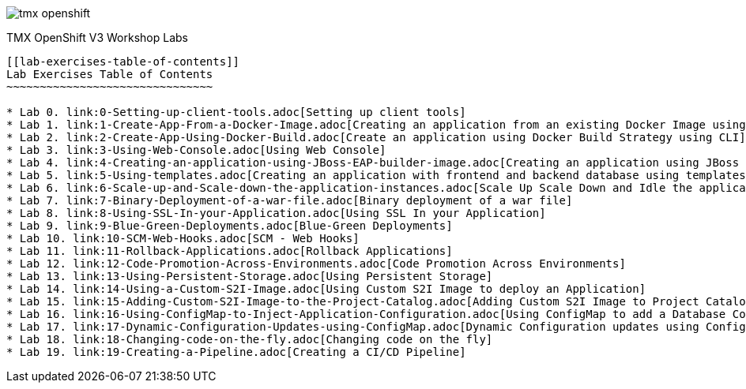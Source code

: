 image::images/tmx_openshift.png[]

[[openshift-v3-workshop-labs]]
TMX OpenShift V3 Workshop Labs
--------------------------

[[lab-exercises-table-of-contents]]
Lab Exercises Table of Contents
~~~~~~~~~~~~~~~~~~~~~~~~~~~~~~~

* Lab 0. link:0-Setting-up-client-tools.adoc[Setting up client tools]
* Lab 1. link:1-Create-App-From-a-Docker-Image.adoc[Creating an application from an existing Docker Image using CLI]
* Lab 2. link:2-Create-App-Using-Docker-Build.adoc[Create an application using Docker Build Strategy using CLI]
* Lab 3. link:3-Using-Web-Console.adoc[Using Web Console]
* Lab 4. link:4-Creating-an-application-using-JBoss-EAP-builder-image.adoc[Creating an application using JBoss EAP builder image]
* Lab 5. link:5-Using-templates.adoc[Creating an application with frontend and backend database using templates]
* Lab 6. link:6-Scale-up-and-Scale-down-the-application-instances.adoc[Scale Up Scale Down and Idle the application instances]
* Lab 7. link:7-Binary-Deployment-of-a-war-file.adoc[Binary deployment of a war file]
* Lab 8. link:8-Using-SSL-In-your-Application.adoc[Using SSL In your Application]
* Lab 9. link:9-Blue-Green-Deployments.adoc[Blue-Green Deployments]
* Lab 10. link:10-SCM-Web-Hooks.adoc[SCM - Web Hooks]
* Lab 11. link:11-Rollback-Applications.adoc[Rollback Applications]
* Lab 12. link:12-Code-Promotion-Across-Environments.adoc[Code Promotion Across Environments]
* Lab 13. link:13-Using-Persistent-Storage.adoc[Using Persistent Storage]
* Lab 14. link:14-Using-a-Custom-S2I-Image.adoc[Using Custom S2I Image to deploy an Application]
* Lab 15. link:15-Adding-Custom-S2I-Image-to-the-Project-Catalog.adoc[Adding Custom S2I Image to Project Catalog]
* Lab 16. link:16-Using-ConfigMap-to-Inject-Application-Configuration.adoc[Using ConfigMap to add a Database Connection]
* Lab 17. link:17-Dynamic-Configuration-Updates-using-ConfigMap.adoc[Dynamic Configuration updates using ConfigMap]
* Lab 18. link:18-Changing-code-on-the-fly.adoc[Changing code on the fly]
* Lab 19. link:19-Creating-a-Pipeline.adoc[Creating a CI/CD Pipeline]
